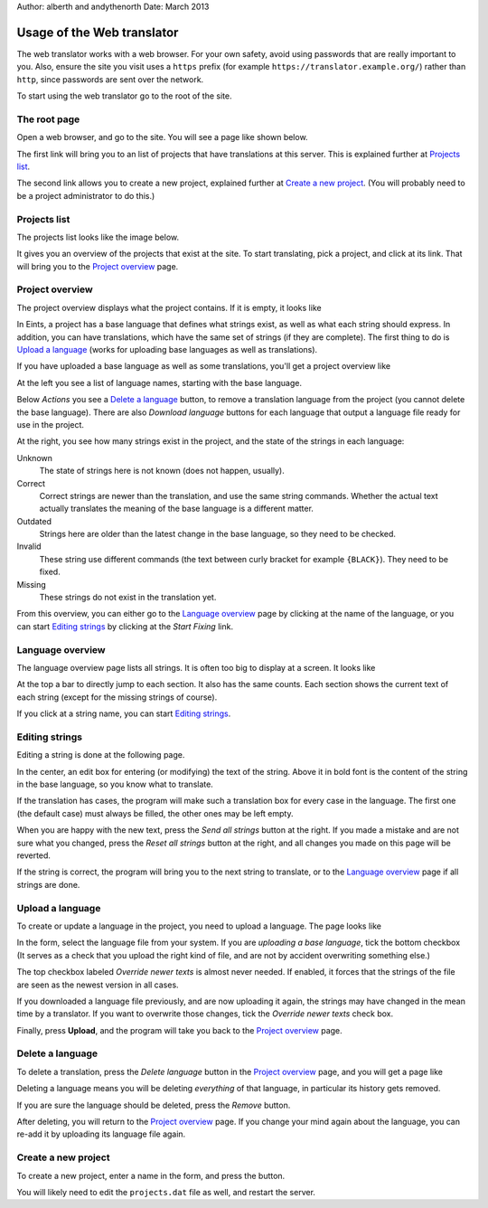 Author: alberth and andythenorth
Date: March 2013

===========================
Usage of the Web translator
===========================
The web translator works with a web browser. For your own safety, avoid using
passwords that are really important to you. Also, ensure the site you visit
uses a ``https`` prefix (for example ``https://translator.example.org/``)
rather than ``http``, since passwords are sent over the network.

To start using the web translator go to the root of the site.

The root page
-------------
Open a web browser, and go to the site. You will see a page like shown below.

.. image:: root_page.png

The first link will bring you to an list of projects that have translations at
this server. This is explained further at `Projects list`_.

The second link allows you to create a new project, explained further at
`Create a new project`_. (You will probably need to be a project administrator
to do this.)

Projects list
-------------
The projects list looks like the image below.

.. image:: projects_list.png

It gives you an overview of the projects that exist at the site. To start
translating, pick a project, and click at its link. That will bring you to the
`Project overview`_ page.

Project overview
----------------
The project overview displays what the project contains. If it is empty, it
looks like

.. image:: upload_base_language.png

In Eints, a project has a base language that defines what strings exist, as
well as what each string should express. In addition, you can have
translations, which have the same set of strings (if they are complete).
The first thing to do is `Upload a language`_ (works for uploading base
languages as well as translations).

If you have uploaded a base language as well as some translations, you'll get
a project overview like

.. image:: project_overview.png

At the left you see a list of language names, starting with the base language.

Below *Actions* you see a `Delete a language`_ button, to remove a translation
language from the project (you cannot delete the base language). There are
also *Download language* buttons for each language that output a language file
ready for use in the project.

At the right, you see how many strings exist in the project, and the state of
the strings in each language:

Unknown
  The state of strings here is not known (does not happen, usually).

Correct
  Correct strings are newer than the translation, and use the same string
  commands. Whether the actual text actually translates the meaning of the
  base language is a different matter.

Outdated
  Strings here are older than the latest change in the base language, so they
  need to be checked.

Invalid
  These string use different commands (the text between curly bracket for
  example ``{BLACK}``). They need to be fixed.

Missing
  These strings do not exist in the translation yet.

From this overview, you can either go to the `Language overview`_ page by
clicking at the name of the language, or you can start `Editing strings`_ by
clicking at the *Start Fixing* link.

Language overview
-----------------
The language overview page lists all strings. It is often too big to display
at a screen. It looks like

.. image:: language_overview.png

At the top a bar to directly jump to each section. It also has the same
counts. Each section shows the current text of each string (except for the
missing strings of course).

If you click at a string name, you can start `Editing strings`_.


Editing strings
---------------
Editing a string is done at the following page.

.. image:: edit_string.png

In the center, an edit box for entering (or modifying) the text of the string.
Above it in bold font is the content of the string in the base language, so
you know what to translate.

If the translation has cases, the program will make such a translation box for
every case in the language. The first one (the default case) must always be
filled, the other ones may be left empty.

When you are happy with the new text, press the *Send all strings* button at
the right. If you made a mistake and are not sure what you changed, press the
*Reset all strings* button at the right, and all changes you made on this page
will be reverted.

If the string is correct, the program will bring you to the next string to
translate, or to the `Language overview`_ page if all strings are done.


Upload a language
-----------------
To create or update a language in the project, you need to upload a language.
The page looks like

.. image:: upload_language.png

In the form, select the language file from your system. If you are *uploading a
base language*, tick the bottom checkbox (It serves as a check that you upload
the right kind of file, and are not by accident overwriting something else.)

The top checkbox labeled *Override newer texts* is almost never needed.
If enabled, it forces that the strings of the file are seen as the newest
version in all cases.

If you downloaded a language file previously, and are
now uploading it again, the strings may have changed in the mean time by a
translator. If you want to overwrite those changes, tick the *Override newer
texts* check box.

Finally, press **Upload**, and the program will take you back to the `Project
overview`_ page.

Delete a language
-----------------
To delete a translation, press the *Delete language* button in the `Project
overview`_ page, and you will get a page like

.. image:: delete_language.png

Deleting a language means you will be deleting *everything* of that language,
in particular its history gets removed.

If you are sure the language should be deleted, press the *Remove* button.

After deleting, you will return to the `Project overview`_ page. If you change
your mind again about the language, you can re-add it by uploading its
language file again.


Create a new project
--------------------
To create a new project, enter a name in the form, and press the button.

.. image:: new_project.png

You will likely need to edit the ``projects.dat`` file as well, and restart
the server.

.. XXX Add a link to that text. We need Sphinx!!



.. vim: tw=78 spell
